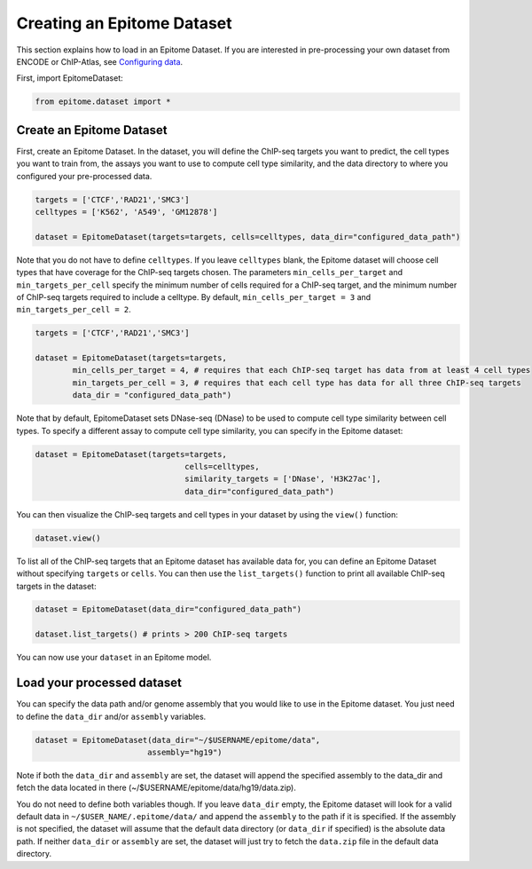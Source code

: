 Creating an Epitome Dataset
===========================

This section explains how to load in an Epitome Dataset. If you
are interested in pre-processing your own dataset from ENCODE or
ChIP-Atlas, see `Configuring data <./create_dataset.html>`__.

First, import EpitomeDataset:

.. code:: python

	from epitome.dataset import *

Create an Epitome Dataset
-------------------------

First, create an Epitome Dataset. In the dataset, you will define the
ChIP-seq targets you want to predict, the cell types you want to train from,
the assays you want to use to compute cell type similarity, and the data directory
to where you configured your pre-processed data.

.. code:: python

 	targets = ['CTCF','RAD21','SMC3']
	celltypes = ['K562', 'A549', 'GM12878']

	dataset = EpitomeDataset(targets=targets, cells=celltypes, data_dir="configured_data_path")

Note that you do not have to define ``celltypes``. If you leave ``celltypes``
blank, the Epitome dataset will choose cell types that have coverage  for the
ChIP-seq targets chosen. The parameters ``min_cells_per_target`` and ``min_targets_per_cell``
specify the minimum number of cells required for a ChIP-seq target, and the minimum
number of ChIP-seq targets required to include a celltype. By default,
``min_cells_per_target = 3`` and ``min_targets_per_cell = 2``.

.. code:: python

 	targets = ['CTCF','RAD21','SMC3']

	dataset = EpitomeDataset(targets=targets,
		min_cells_per_target = 4, # requires that each ChIP-seq target has data from at least 4 cell types
		min_targets_per_cell = 3, # requires that each cell type has data for all three ChIP-seq targets
		data_dir = "configured_data_path")


Note that by default, EpitomeDataset sets DNase-seq (DNase) to be used to compute
cell type similarity between cell types. To specify a different assay to compute
cell type similarity, you can specify in the Epitome dataset:

.. code:: python

	dataset = EpitomeDataset(targets=targets,
					cells=celltypes,
					similarity_targets = ['DNase', 'H3K27ac'],
					data_dir="configured_data_path")

You can then visualize the ChIP-seq targets and cell types in your dataset by
using the ``view()`` function:

.. code:: python

	dataset.view()


To list all of the ChIP-seq targets that an Epitome dataset has available data for,
you can define an Epitome Dataset without specifying ``targets`` or ``cells``.
You can then use the ``list_targets()`` function to print all available ChIP-seq targets
in the dataset:

.. code:: python

	dataset = EpitomeDataset(data_dir="configured_data_path")

	dataset.list_targets() # prints > 200 ChIP-seq targets



You can now use your ``dataset`` in an Epitome model.

Load your processed dataset
-------------------------
You can specify the data path and/or genome assembly that you would like to use
in the Epitome dataset. You just need to define the ``data_dir`` and/or
``assembly`` variables.

.. code:: python

	dataset = EpitomeDataset(data_dir="~/$USERNAME/epitome/data",
				assembly="hg19")

Note if both the ``data_dir`` and ``assembly`` are set, the dataset will
append the specified assembly to the data_dir and fetch the data located in there
(~/$USERNAME/epitome/data/hg19/data.zip).

You do not need to define both variables though. If you leave ``data_dir`` empty,
the Epitome dataset will look for a valid default data in ``~/$USER_NAME/.epitome/data/``
and append the ``assembly`` to the path if it is specified. If the assembly is
not specified, the dataset will assume that the default data directory (or
``data_dir`` if specified) is the absolute data path. If neither ``data_dir`` or
``assembly`` are set, the dataset will just try to fetch the ``data.zip`` file
in the default data directory.
